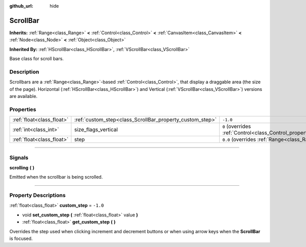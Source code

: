 :github_url: hide

.. DO NOT EDIT THIS FILE!!!
.. Generated automatically from Godot engine sources.
.. Generator: https://github.com/godotengine/godot/tree/3.6/doc/tools/make_rst.py.
.. XML source: https://github.com/godotengine/godot/tree/3.6/doc/classes/ScrollBar.xml.

.. _class_ScrollBar:

ScrollBar
=========

**Inherits:** :ref:`Range<class_Range>` **<** :ref:`Control<class_Control>` **<** :ref:`CanvasItem<class_CanvasItem>` **<** :ref:`Node<class_Node>` **<** :ref:`Object<class_Object>`

**Inherited By:** :ref:`HScrollBar<class_HScrollBar>`, :ref:`VScrollBar<class_VScrollBar>`

Base class for scroll bars.

.. rst-class:: classref-introduction-group

Description
-----------

Scrollbars are a :ref:`Range<class_Range>`-based :ref:`Control<class_Control>`, that display a draggable area (the size of the page). Horizontal (:ref:`HScrollBar<class_HScrollBar>`) and Vertical (:ref:`VScrollBar<class_VScrollBar>`) versions are available.

.. rst-class:: classref-reftable-group

Properties
----------

.. table::
   :widths: auto

   +---------------------------+----------------------------------------------------------+------------------------------------------------------------------------------+
   | :ref:`float<class_float>` | :ref:`custom_step<class_ScrollBar_property_custom_step>` | ``-1.0``                                                                     |
   +---------------------------+----------------------------------------------------------+------------------------------------------------------------------------------+
   | :ref:`int<class_int>`     | size_flags_vertical                                      | ``0`` (overrides :ref:`Control<class_Control_property_size_flags_vertical>`) |
   +---------------------------+----------------------------------------------------------+------------------------------------------------------------------------------+
   | :ref:`float<class_float>` | step                                                     | ``0.0`` (overrides :ref:`Range<class_Range_property_step>`)                  |
   +---------------------------+----------------------------------------------------------+------------------------------------------------------------------------------+

.. rst-class:: classref-section-separator

----

.. rst-class:: classref-descriptions-group

Signals
-------

.. _class_ScrollBar_signal_scrolling:

.. rst-class:: classref-signal

**scrolling** **(** **)**

Emitted when the scrollbar is being scrolled.

.. rst-class:: classref-section-separator

----

.. rst-class:: classref-descriptions-group

Property Descriptions
---------------------

.. _class_ScrollBar_property_custom_step:

.. rst-class:: classref-property

:ref:`float<class_float>` **custom_step** = ``-1.0``

.. rst-class:: classref-property-setget

- void **set_custom_step** **(** :ref:`float<class_float>` value **)**
- :ref:`float<class_float>` **get_custom_step** **(** **)**

Overrides the step used when clicking increment and decrement buttons or when using arrow keys when the **ScrollBar** is focused.

.. |virtual| replace:: :abbr:`virtual (This method should typically be overridden by the user to have any effect.)`
.. |const| replace:: :abbr:`const (This method has no side effects. It doesn't modify any of the instance's member variables.)`
.. |vararg| replace:: :abbr:`vararg (This method accepts any number of arguments after the ones described here.)`
.. |static| replace:: :abbr:`static (This method doesn't need an instance to be called, so it can be called directly using the class name.)`
